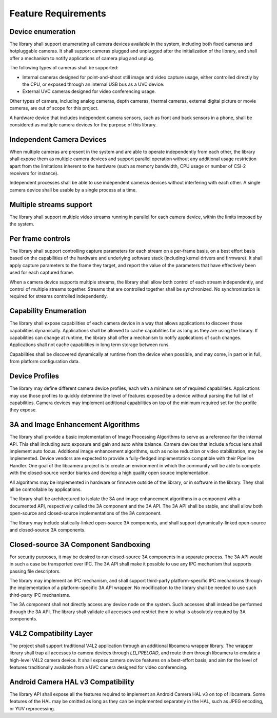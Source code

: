 .. SPDX-License-Identifier: CC-BY-SA-4.0

Feature Requirements
====================

Device enumeration
------------------

The library shall support enumerating all camera devices available in the
system, including both fixed cameras and hotpluggable cameras. It shall
support cameras plugged and unplugged after the initialization of the
library, and shall offer a mechanism to notify applications of camera plug
and unplug.

The following types of cameras shall be supported:

* Internal cameras designed for point-and-shoot still image and video
  capture usage, either controlled directly by the CPU, or exposed through
  an internal USB bus as a UVC device.

* External UVC cameras designed for video conferencing usage.

Other types of camera, including analog cameras, depth cameras, thermal
cameras, external digital picture or movie cameras, are out of scope for
this project.

A hardware device that includes independent camera sensors, such as front
and back sensors in a phone, shall be considered as multiple camera devices
for the purpose of this library.

Independent Camera Devices
--------------------------

When multiple cameras are present in the system and are able to operate
independently from each other, the library shall expose them as multiple
camera devices and support parallel operation without any additional usage
restriction apart from the limitations inherent to the hardware (such as
memory bandwidth, CPU usage or number of CSI-2 receivers for instance).

Independent processes shall be able to use independent cameras devices
without interfering with each other. A single camera device shall be
usable by a single process at a time.

Multiple streams support
------------------------

The library shall support multiple video streams running in parallel
for each camera device, within the limits imposed by the system.

Per frame controls
------------------

The library shall support controlling capture parameters for each stream
on a per-frame basis, on a best effort basis based on the capabilities of the
hardware and underlying software stack (including kernel drivers and
firmware). It shall apply capture parameters to the frame they target, and
report the value of the parameters that have effectively been used for each
captured frame.

When a camera device supports multiple streams, the library shall allow both
control of each stream independently, and control of multiple streams
together. Streams that are controlled together shall be synchronized. No
synchronization is required for streams controlled independently.

Capability Enumeration
----------------------

The library shall expose capabilities of each camera device in a way that
allows applications to discover those capabilities dynamically. Applications
shall be allowed to cache capabilities for as long as they are using the
library. If capabilities can change at runtime, the library shall offer a
mechanism to notify applications of such changes. Applications shall not
cache capabilities in long term storage between runs.

Capabilities shall be discovered dynamically at runtime from the device when
possible, and may come, in part or in full, from platform configuration
data.

Device Profiles
---------------

The library may define different camera device profiles, each with a minimum
set of required capabilities. Applications may use those profiles to quickly
determine the level of features exposed by a device without parsing the full
list of capabilities. Camera devices may implement additional capabilities
on top of the minimum required set for the profile they expose.

3A and Image Enhancement Algorithms
-----------------------------------

The library shall provide a basic implementation of Image Processing Algorithms
to serve as a reference for the internal API. This shall including auto exposure
and gain and auto white balance. Camera devices that include a focus lens shall
implement auto focus. Additional image enhancement algorithms, such as noise
reduction or video stabilization, may be implemented. Device vendors are
expected to provide a fully-fledged implementation compatible with their
Pipeline Handler. One goal of the libcamera project is to create an environment
in which the community will be able to compete with the closed-source vendor
biaries and develop a high quality open source implementation.

All algorithms may be implemented in hardware or firmware outside of the
library, or in software in the library. They shall all be controllable by
applications.

The library shall be architectured to isolate the 3A and image enhancement
algorithms in a component with a documented API, respectively called the 3A
component and the 3A API. The 3A API shall be stable, and shall allow both
open-source and closed-source implementations of the 3A component.

The library may include statically-linked open-source 3A components, and
shall support dynamically-linked open-source and closed-source 3A
components.

Closed-source 3A Component Sandboxing
-------------------------------------

For security purposes, it may be desired to run closed-source 3A components
in a separate process. The 3A API would in such a case be transported over
IPC. The 3A API shall make it possible to use any IPC mechanism that
supports passing file descriptors.

The library may implement an IPC mechanism, and shall support third-party
platform-specific IPC mechanisms through the implementation of a
platform-specific 3A API wrapper. No modification to the library shall be
needed to use such third-party IPC mechanisms.

The 3A component shall not directly access any device node on the system.
Such accesses shall instead be performed through the 3A API. The library
shall validate all accesses and restrict them to what is absolutely required
by 3A components.

V4L2 Compatibility Layer
------------------------

The project shall support traditional V4L2 application through an additional
libcamera wrapper library. The wrapper library shall trap all accesses to
camera devices through `LD_PRELOAD`, and route them through libcamera to
emulate a high-level V4L2 camera device. It shall expose camera device
features on a best-effort basis, and aim for the level of features
traditionally available from a UVC camera designed for video conferencing.

Android Camera HAL v3 Compatibility
-----------------------------------

The library API shall expose all the features required to implement an
Android Camera HAL v3 on top of libcamera. Some features of the HAL may be
omitted as long as they can be implemented separately in the HAL, such as
JPEG encoding, or YUV reprocessing.
